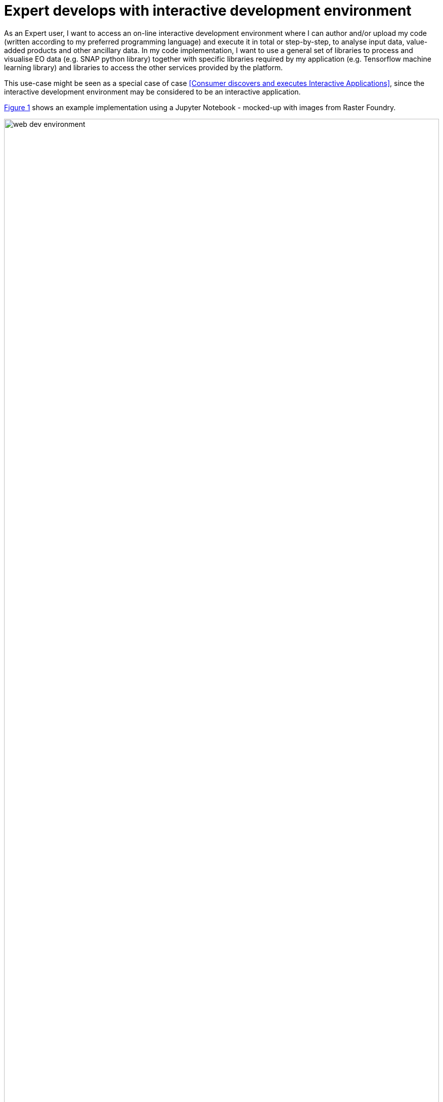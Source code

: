 
= Expert develops with interactive development environment

As an Expert user, I want to access an on-line interactive development environment where I can author and/or upload my code (written according to my preferred programming language) and execute it in total or step-by-step, to analyse input data, value-added products and other ancillary data. In my code implementation, I want to use a general set of libraries to process and visualise EO data (e.g. SNAP python library) together with specific libraries required by my application (e.g. Tensorflow machine learning library) and libraries to access the other services provided by the platform.

This use-case might be seen as a special case of case <<Consumer discovers and executes Interactive Applications>>, since the interactive development environment may be considered to be an interactive application.

<<img_webDevEnv>> shows an example implementation using a Jupyter Notebook - mocked-up with images from Raster Foundry.

[#img_webDevEnv,reftext='{figure-caption} {counter:figure-num}']
.Web Development Environment - Example mocked-up with images from Raster Foundry (https://www.rasterfoundry.com/)
image::web-dev-environment.png[width=100%,align="center"]

'''

. Expert user logs in on the EP
. Expert accesses on-line interactive development environment; the EP checks that the Expert is authorised to do so
. Expert develops and/or uploads code. Supported programming languages include: python, R, others TBD
. Within the interactive development environment, Expert is provided with a 'platform' library that provides them access to the platforms resources (data/processing) from their code; according to their user rights in the EP
. Within the interactive development environemnt, Expert is provided with a standard set of libraries against which to develop their code, for EO data manipulation and visualisation
. Expert is able to configure additional specific libraries to be imported into their working environment, against which to develop their code, to satisfy specific code needs
. Expert executes their code in total or step-by-step to perform their analysis; the EP checks they are authorised to access the product(s) used
. Optionally, Expert saves their development (code) in their platform _Workspace_, for later re-use. +
_Note that this step may overlap with use-case <<Consumer performs Open Science>>, if the development can be saved within a Reusable Research Object_
. Optionally, Expert saves their Processing Results in their platform _Workspace_
. Optionally, Expert downloads their developments (code) and/or saved processing results

[big]#*Notes*#

[[note-overlap-other-use-cases, Overlap with Other Use-cases]]
.Overlap with Other Use-cases
[NOTE]
====
It is noted that there is some overlap between this use-case and:

<<Consumer discovers and executes Interactive Applications>>::
Since the interactive development environment may be considered to be an interactive application

<<Consumer performs Open Science>>::
Since the Expert's saved work might for the basis for a _Reusable Research Object_
====

'''
